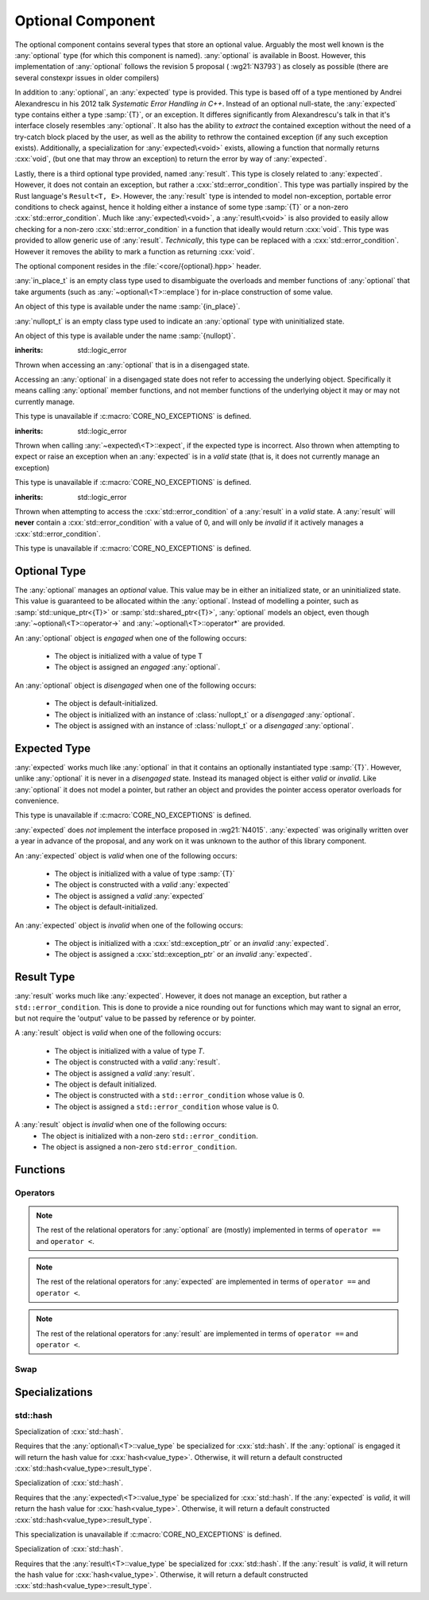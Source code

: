 Optional Component
==================

.. namespace:: core

.. index::
    single: optional
    single: expected
    single: result

The optional component contains several types that store an optional value.
Arguably the most well known is the :any:`optional` type (for which this
component is named). :any:`optional` is available in Boost. However, this
implementation of :any:`optional` follows the revision 5 proposal (
:wg21:`N3793`) as closely as possible (there are several constexpr issues in
older compilers)

In addition to :any:`optional`, an :any:`expected` type is provided. This type
is based off of a type mentioned by Andrei Alexandrescu in his 2012 talk
*Systematic Error Handling in C++*. Instead of an optional null-state, the
:any:`expected` type contains either a type :samp:`{T}`, or an exception.
It differes significantly from Alexandrescu's talk in that it's interface
closely resembles :any:`optional`. It also has the ability to *extract* the
contained exception without the need of a try-catch block placed by the user,
as well as the ability to rethrow the contained exception (if any such
exception exists). Additionally, a specialization for :any:`expected\<void>`
exists, allowing a function that normally returns :cxx:`void`, (but one that
may throw an exception) to return the error by way of :any:`expected`.

Lastly, there is a third optional type provided, named :any:`result`. This type
is closely related to :any:`expected`. However, it does not contain an
exception, but rather a :cxx:`std::error_condition`. This type was partially
inspired by the Rust language's ``Result<T, E>``. However, the :any:`result`
type is intended to model non-exception, portable error conditions to check
against, hence it holding either a instance of some type :samp:`{T}` or a
non-zero :cxx:`std::error_condition`. Much like :any:`expected\<void>`, a
:any:`result\<void>` is also provided to easily allow checking for a non-zero
:cxx:`std::error_condition` in a function that ideally would return
:cxx:`void`. This type was provided to allow generic use of :any:`result`.
*Technically*, this type can be replaced with a :cxx:`std::error_condition`.
However it removes the ability to mark a function as returning :cxx:`void`.

The optional component resides in the :file:`<core/{optional}.hpp>` header.

.. class:: in_place_t

   :any:`in_place_t` is an empty class type used to disambiguate the overloads
   and member functions of :any:`optional` that take arguments (such as
   :any:`~optional\<T>::emplace`) for in-place construction of some value.

   An object of this type is available under the name :samp:`{in_place}`.

.. class:: nullopt_t

   :any:`nullopt_t` is an empty class type used to indicate an :any:`optional`
   type with uninitialized state.

   An object of this type is available under the name :samp:`{nullopt}`.

.. index::
   single: optional; exceptions
   single: exceptions; bad_optional_access

.. class:: bad_optional_access

   :inherits: std::logic_error

   Thrown when accessing an :any:`optional` that is in a disengaged state.

   Accessing an :any:`optional` in a disengaged state does not refer to
   accessing the underlying object. Specifically it means calling
   :any:`optional` member functions, and not member functions of the underlying
   object it may or may not currently manage.

   This type is unavailable if :c:macro:`CORE_NO_EXCEPTIONS` is defined.


.. index::
   single: expected; exceptions
   single: exceptions; bad_expected_type

.. class:: bad_expected_type

   :inherits: std::logic_error

   Thrown when calling :any:`~expected\<T>::expect`, if the expected type
   is incorrect. Also thrown when attempting to expect or raise an exception
   when an :any:`expected` is in a *valid* state (that is, it does not
   currently manage an exception)

   This type is unavailable if :c:macro:`CORE_NO_EXCEPTIONS` is defined.

.. index::
   single: result; exceptions
   single: exceptions; bad_result_condition

.. class:: bad_result_condition

   :inherits: std::logic_error

   Thrown when attempting to access the :cxx:`std::error_condition` of a
   :any:`result` in a *valid* state. A :any:`result` will **never** contain a
   :cxx:`std::error_condition` with a value of 0, and will only be *invalid* if
   it actively manages a :cxx:`std::error_condition`.

   This type is unavailable if :c:macro:`CORE_NO_EXCEPTIONS` is defined.

Optional Type
-------------

.. class:: template <class T> optional

   The :any:`optional` manages an *optional* value. This value may be in either an
   initialized state, or an uninitialized state. This value is guaranteed to be
   allocated within the :any:`optional`. Instead of modelling a pointer, such as
   :samp:`std::unique_ptr<{T}>` or :samp:`std::shared_ptr<{T}>`,
   :any:`optional` models an object, even though
   :any:`~optional\<T>::operator->` and :any:`~optional\<T>::operator*` are
   provided.

   .. versionadded:: 1.1

      :any:`optional` follows the :wg21:`N3793` proposal. This means
      :any:`optional` is now usable as a constexpr-able type. Additionally,
      :any:`optional` now has the other comparison operators available. These
      are implemented in terms of :any:`~optional\<T>::operator ==` and
      :any:`~optional\<T>::operator <`.

   An :any:`optional` object is *engaged* when one of the following occurs:

    * The object is initialized with a value of type T
    * The object is assigned an *engaged* :any:`optional`.

   An :any:`optional` object is *disengaged* when one of the following occurs:

    * The object is default-initialized.
    * The object is initialized with an instance of :class:`nullopt_t`  or a
      *disengaged* :any:`optional`.
    * The object is assigned with an instance of :class:`nullopt_t` or a
      *disengaged* :any:`optional`.


   .. type:: value_type

      Represents the underlying type stored within an :any:`optional`.

      An :any:`optional`'s :any:`value_type` *may not* be:

         * :any:`in_place_t`
         * :any:`nullopt_t`
         * :cxx:`std::nullptr_t`
         * :cxx:`void`
         * any type for which :samp:`std::is_reference<{T}>::value` is *true*.
         * any type for which :samp:`std::is_object<{T}>::value` is *false*

   .. function:: optional (optional const& that)

      Copies the contents of the incoming :any:`optional`. If :samp:`{that}` is
      engaged, the contents of it are initialized into the new :any:`optional`
      object.

   .. function:: optional (optional&& that)

      Constructs a new :any:`optional` by moving the state of the incoming
      :any:`optional`. If the incoming :any:`optional` is engaged, its contents
      will be moved into the new object. The effects of :samp:`bool({that})`
      will remain the same.

      :noexcept: :samp:`std::is_nothrow_move_constructible<{value_type}>`

   .. function:: constexpr optional (nullopt_t) noexcept
                 constexpr optional () noexcept

      Constructs a new :any:`optional` in a disengaged state.

   .. function:: constexpr optional (value_type const& value)
                 constexpr optional (value_type&& value)

      Constructs a new :any:`optional` into an *engaged* state with the\
      contents of :samp:`{value}`.

      :noexcept: :samp:`std::is_nothrow_move_constructible<{value_type}>`

   .. function:: explicit constexpr optional (      \
                   in_place_t,                      \
                   std::initializer_list<U> ilist,  \
                   Args&&... args)
                 explicit constexpr optional (in_place_t, Args&&... args)

      Constructs a new :any:`optional` into an *engaged* state by constructing
      a :any:`value_type` in place with :samp:`{ilist}` or :samp:`{args}`.

   .. function:: optional& operator = (optional const& that)
                 optional& operator = (optional&& that)

      :noexcept: :samp:`std::is_nothrow_move_assignable<{value_type}>` and
                 :samp:`std::is_nothrow_move_constructible<{value_type}>`.

      Copies or moves the state of :samp:`{that}` into the :any:`optional`.

   .. function:: optional& operator = (T&& value)

      This assignment operator is only valid if :any:`value_type` is
      constructible *and* assignable from :samp:`{value}`.

      If the :any:`optional` is *disengaged*, it will be placed into an
      *engaged* state afterwards. If the :any:`optional` is already engaged, it
      will call the assignment constructor of :any:`value_type`.

   .. function:: optional& operator = (nullopt_t)

      If the :any:`optional` is in an engaged state, it will be placed into a
      *disengaged* state.

   .. function:: constexpr value_type const* operator -> () const
                 value_type* operator -> ()

      Accessing the managed object when the :any:`optional` is in a disengaged
      state will result in undefined behavior.

      :returns: pointer to the object managed by the :any:`optional`

   .. function:: constexpr value_type const& operator * () const
                 value_type& operator * ()

      If the :any:`optional` does not manage an object, dereferencing the 
      :any:`optional` will result in undefined behavior.

      :returns: An lvalue reference to the object managed by the
                :any:`optional`

   .. function:: constexpr explicit operator bool () const noexcept

      :returns: true if the :any:`optional` is *engaged*, false otherwise.

   .. function:: constexpr value_type value_or (U&& value) const &
                 value_type value_or (U&& value) &&

      :returns: the object managed by :any:`optional` or a :type:`value_type`
                constructed from *value*.

      If the :any:`optional` is an lvalue reference the :any:`value_type` will
      be copy constructed. If the :any:`optional` is an rvalue reference, the
      :any:`value_type` is move constructed.

   .. function:: constexpr value_type const& value () const
                 value_type& value ()

      :returns: reference to the object managed by :any:`optional`.
      :raises: :class:`bad_optional_access`

   .. function:: void swap (optional& that)

      Swaps the contents of :samp:`{that}` with the :any:`optional`. The
      behavior that is taken varies as such:

       * If neither the :any:`optional`, nor :samp:`{that}` are *engaged*, this
         function is a no-op.
       * If only one of either the :any:`optional` and :samp:`{that}` are
         *engaged*, the contained value of the *disengaged* object is
         initialized by moving the contained value of the *engaged* object.
         This is followed by the destruction of the originally *engaged*
         object's value. The state of both objects has been switched.
       * If both the :any:`optional` and :samp:`{that}` are *engaged*, their
         contained values are swapped.

   .. function:: void emplace (std::initializer_list<U> ilist, Args&&... args)
                 void emplace (Args&&... args)

      Constructs an object to be managed by the :any:`optional`. If the
      :any:`optional` is already engaged, it will first destruct the object it
      is currently managing.

   .. function:: constexpr auto visit (Visitor&& visitor, Args&&... args)
                 auto visit (Visitor&& visitor, Args&&... args)

      This is an extension function that allows *visitation* of an
      :any:`optional`, that also places its interface more in line with
      :any:`variant`.

      :returns: The common type of calling :samp:`{visitor}` with
                :any:`value_type` or :any:`nullopt_t` and :samp:`{args}`.

   .. function:: auto match (Visitors&&... visitors)

      An alternate choice for *visitation*, :any:`match` permits passing
      two lambdas to do basic pattern matching at runtime.


Expected Type
-------------

.. class:: template <class T> expected

   .. deprecated:: 2.0

   :any:`expected` works much like :any:`optional` in that it contains an
   optionally instantiated type :samp:`{T}`. However, unlike :any:`optional` it
   is never in a *disengaged* state. Instead its managed object is either
   *valid* or *invalid*. Like :any:`optional` it does not model a pointer, but
   rather an object and provides the pointer access operator overloads for
   convenience.

   This type is unavailable if :c:macro:`CORE_NO_EXCEPTIONS` is defined.
   
   :any:`expected` does *not* implement the interface proposed in :wg21:`N4015`.
   :any:`expected` was originally written over a year in advance of the
   proposal, and any work on it was unknown to the author of this library
   component.

   An :any:`expected` object is *valid* when one of the following occurs:

    * The object is initialized with a value of type :samp:`{T}`
    * The object is constructed with a *valid* :any:`expected`
    * The object is assigned a *valid* :any:`expected`
    * The object is default-initialized.

   An :any:`expected` object is *invalid* when one of the following occurs:

    * The object is initialized with a :cxx:`std::exception_ptr` or an
      *invalid* :any:`expected`.
    * The object is assigned a :cxx:`std::exception_ptr` or an *invalid*
      :any:`expected`.

   .. versionadded:: 1.1 In addition to ``operator ==`` and ``operator <``,
      :any:`expected` is now comparable via the other relational operators.

   .. type:: value_type

      Represents the given type :samp:`{T}`.

      .. warning:: An :any:`expected`'s :type:`value_type` *may not* be:

         * :class:`in_place_t`
         * :class:`nullopt_t`
         * ``std::exception_ptr``
         * any type for which ``std::is_reference<T>::value`` is *true*.
         * any type for which ``std::is_object<T>::value`` is *false*.

   .. function:: explicit expected (std::exception_ptr) noexcept

      Initializes the :any:`expected` with the given exception_ptr. The :any:`expected`
      is then placed into an *invalid* state.

   .. function:: expected (value_type const&)
                 expected (value_type&&)

      Initializes the :any:`expected` with the given value. Afterwards, the
      :any:`expected` is in a *valid* state.

   .. function:: expected (expected const&)
                 expected (expected&&)

      Initializes the :any:`expected` base on the incoming :any:`expected`'s valid state.
      The state of the incoming :any:`expected` does not change.

   .. function:: expected ()

      Default initializes the :any:`expected` to be in a *valid* state. This
      default constructs a :type:`expected\<T>::value_type` inside the
      :any:`expected`.

   .. function:: explicit expected (in_place_t, std::initializer_list<U>, Args)
                 explicit expected (in_place_t, Args)

      Constructs a new :any:`expected` into an *engaged* state by constructing a
      :type:`value_type` in place with the given arguments.

   .. function:: expected& operator = (expected const&)
                 expected& operator = (expected&&)

      Assigns the content of the incoming :any:`expected` to ``*this``.

   .. function:: expected& operator = (value_type const&)
                 expected& operator = (value_type&&)

      Initializes the :any:`expected` with the assigned value. If the :any:`expected`
      holds an exception_ptr, it is destructed, and the
      :type:`expected\<T>::value_type` is initialized (*not assigned*) the
      incoming value.

   .. function:: expected& operator = (std::exception_ptr)

      If the :any:`expected` is in a *valid* state, it will be placed into an
      *invalid* state.

   .. function:: void swap (expected& that)

      :noexcept: ``std::is_nothrow_move_constructible<value_type`` and 
                 ``core::is_nothrow_swappable<value_type>``.

      If both :any:`expected` are *valid*, then their values are swapped.
      If both :any:`expected` are *invalid*, then their exception_ptrs are swapped.

      Otherwise, the *valid* and *invalid* state between both :any:`expected` is
      swapped and the *valid* object is moved into the *invalid* object, and
      vice versa.

   .. function:: explicit operator bool () const noexcept

      :returns: Whether the :any:`expected` is *valid* or *invalid*.

   .. function:: value_type const* operator -> () const noexcept
                 value_type* operator -> () noexcept

      Accessing the managed object when the :any:`expected` is *invalid* will
      result in undefined behavior.

      .. versionadded:: 1.1

      :returns: pointer to the object managed by the :any:`expected`

   .. function:: value_type const& operator * () const noexcept
                 value_type& operator * () noexcept

      :returns: The object managed by the :any:`expected`. Accessing this object
                when the :any:`expected` is *invalid* will result in undefined
                behavior.

   .. function:: value_type const& value () const
                 value_type& value ()

      :returns: The object managed by :any:`expected`
      :throws: The exception managed by :any:`expected` if the :any:`expected`
      :noexcept: ``false``

   .. function:: value_type value_or (U&& value) const &
                 value_type value_or (U&& value) &&

      :returns: The object managed by :any:`expected` if *valid*, otherwise, *value*
                is returned. This function will not compile if *U* is not
                convertible to :type:`expected\<T>::value_type`.

   .. function:: void emplace (std::initializer_list<U>, Args)
                 void emplace (Args)

      .. versionadded:: 1.1

      Constructs the object managed by :any:`expected`. If the :any:`expected` is
      already *valid*, it will first destruct the object it is currently
      managing.

   .. function:: E expect () const

      :noexcept: ``false``

      This function attempts to extract the given exception type *E*. If
      :any:`expected` is *valid*, :class:`bad_expected_type` is thrown. If
      :any:`expected` is *invalid*, but *E* is not the correct exception type,
      ``std::nested_exception`` with :class:`bad_expected_type` and the actual
      exception are thrown. Otherwise, the exception is returned by value.

   .. function:: void raise () const

      :noexcept: ``false``
      :attributes: ``[[noreturn]]``.

      Throws the :any:`expected`'s managed exception if *invalid*. Otherwise, throws
      :class:`bad_expected_type`. This function *always* throws, and will never
      return.

   .. function:: std::exception_ptr pointer () const

      This function will throw if :any:`expected` is *invalid*.

      .. versionadded:: 1.1 Replaces :func:`get_ptr`.

      :returns: The exception pointer managed by :any:`expected`
      :throws: :class:`bad_expected_type`
      :noexcept: ``false``

   .. function:: std::exception_ptr get_ptr () const

      .. deprecated:: 1.1 Use :func:`pointer` as a replacement.

      :returns: The exception pointer managed by :any:`expected`
      :throws: :class:`bad_expected_type`
      :noexcept: ``false``

Result Type
-----------

.. class:: template <class T> result

   .. versionadded:: 1.1
   .. deprecated:: 2.0

   :any:`result` works much like :any:`expected`. However, it does not manage an
   exception, but rather a ``std::error_condition``. This is done to provide a
   nice rounding out for functions which may want to signal an error, but not
   require the 'output' value to be passed by reference or by pointer.

   A :any:`result` object is *valid* when one of the following occurs:

    * The object is initialized with a value of type *T*.
    * The object is constructed with a *valid* :any:`result`.
    * The object is assigned a *valid* :any:`result`.
    * The object is default initialized.
    * The object is constructed with a ``std::error_condition`` whose value
      is 0.
    * The object is assigned a ``std::error_condition`` whose value is 0.

   A :any:`result` object is *invalid* when one of the following occurs:
    * The object is initialized with a non-zero ``std::error_condition``.
    * The object is assigned a non-zero ``std:error_condition``.

   .. type:: value_type

      Represents the given type *T*.

      .. warning:: A :any:`result`'s :type:`value_type` *may not* be:

         * :class:`in_place_t`
         * :class:`nullopt_t`
         * ``std::error_condition``
         * any type for which ``std::is_error_condition_enum<T>::value`` is
           *true*
         * any type for which ``std::is_reference<T>::value`` is *true*.
         * any type for which ``std::is_object<T>::value`` is *false*.
         * any type for which ``std::is_nothrow_destructible<T>::value`` is
           *false*

   .. function:: result (int val, ::std::error_category const& cat) noexcept
                 result (std::error_condition const& condition) noexcept
                 result (ErrorConditionEnum e) noexcept

      Initializes the :any:`result` to be *invalid*. The third overload may be
      passed any value for which ``std::is_error_condition_enum`` is *true*.

   .. function:: result (value_type const& value)
                 result (value_type&& value)

      Initializes :any:`result` into a *valid* state with the given *value*. The
      move constructor is marked ``noexcept`` *only* if
      ``std::is_nothrow_move_constructible`` is *true* for :type:`value_type`.

   .. function:: result (in_place_t p, std::initializer<U> il, Args&& args)
                 result (in_place_t p, Args&& args)

      Initializes :any:`result` into a *valid* state by constructing a
      :type:`value_type` in place with the given arguments. These constructors
      only participate if :type:`value_type` is constructible with the given
      arguments. *args* is a variadic template of arguments.

   .. function:: result (result const& that)
                 result (result&& that)

      Copies or moves the state stored in *that* into :any:`result` as well as its
      managed value or error condition.

   .. function:: result ()

      Initializes :any:`result` into a *valid* state by default constructing a
      :type:`value_type`.

   .. function:: result& operator = (result const& that)
                 result& operator = (result&& that)

      Assigns the contents and state of *that* to :any:`result`. If the state of
      *that* and :any:`result` differ, the condition or object managed by :any:`result`
      will be destroyed and :any:`result`'s state will then be constructed with
      the data stored in *that*.

   .. function:: result& operator = (std::error_condition const& condition)
                 result& operator = (ErrorConditionEnum e)

      Assigns the given *condition* or error condition enum value *e* to
      :any:`result`. If :any:`result` is in a *valid* state, its managed object will
      be destructed, and the incoming value assigned. If *condition* or *e*
      would result in a default constructed :type:`value_type`, (such as
      ``bool(condition) == false``), the managed object is still destructed
      and :any:`result` will then be assigned a default constructed
      :type:`value_type`.

   .. function:: result& operator = (value_type const& value)
                 result& operator = (value_type&& value)
                 result& operator = (U&& value)

      Assigns *value* to :any:`result`. If :any:`result` is in a *valid* state, its
      managed object is also assigned *value*. If it is in an *invalid* state,
      it will then destroy the stored condition, and then place the :any:`result`
      into a valid state.

      The third overload requires that :type:`value_type` be assignable and
      constructible from *U*.

   .. function:: void swap (result& that)

      Swaps the state of *that* with :any:`result`. If both *that* and :any:`result`
      are *valid*, then they swap their managed objects. If both *that* and
      :any:`result` are *invalid*, they swap their managed conditions.
      If their states differ, the *invalid* instance is constructed with the
      contents of the *valid* instance via move construction. The *valid*
      instance is then invalidated with the previously *invalid* instance's
      condition.

      :noexcept: ``std::is_nothrow_move_constructible<value_type>`` and
                 ``core::is_nothrow_swappable<value_type>``

   .. function:: explicit operator bool () const noexcept

      :returns: Whether :any:`result` is *valid* or *invalid*.


   .. function:: value_type const& operator * () const noexcept
                 value_type& operator * () noexcept

      Calling this function when :any:`result` is *invalid* will result in
      undefined behavior.

      :returns: The object managed by :any:`result`.

   .. function:: value_type const* operator -> () const noexcept
                 value_type* operator -> () noexcept

      Calling this function when :any:`result` is *invalid* will result in
      undefined behavior.

      :returns: The address of the object managed by :any:`result`

   .. function:: void emplace (std::initializer_list<T> il, Args&& args)
                 void emplace (Args&& args)

      Destroys whatever state is managed by :any:`result` and then reinitializes
      it to be *valid* while constructing a :type:`value_type` with the given
      arguments. *args* is a variadic template argument.

   .. function:: value_type const& value () const
                 value_type& value ()

      If :any:`result` is *invalid*, this function will throw a ``std::system_error``
      exception with the managed error condition.

      :returns: Object managed by :any:`result`
      :throws: ``std::system_error``

   .. function:: value_type value_or (U&& value) const&
                 value_type value_or (U&& value) &&

      If :any:`result` is in an *invalid* state, a :type:`value_type` converted
      from *value* is returned. Otherwise, the :any:`result`'s managed object is
      copied or moved into the returning value, depending on whether :any:`result`
      is an rvalue or const lvalue reference.

      :requires: :type:`value_type` be move or copy constructible
                 and that *U* is convertible to :type:`value_type`.

      :returns: :type:`value_type`

   .. function:: std::error_condition const& condition () const

      If :any:`result` is *invalid*, the condition it manages is returned. Otherwise
      an exception is thrown.

      :returns: ``std::error_condition`` managed by :any:`result`
      :noexcept: false
      :throws: :class:`bad_result_condition`

Functions
---------

.. function:: template <class T> optional<T> make_optional(T&& value)

   :raises: Any exceptions thrown by the constructor of T

   Creates an :any:`optional` object from value. Effectively calls::

       optional<typename std::decay<T>::type>(std::forward<T>(value));

   Due to a bug in Apple Clang-503.0.40, this function is *not* marked
   constexpr, and this causes an incompatibility with :wg21:`N3793`.

.. function:: template <class T> expected<T> make_expected (T&& value)
              template <class T> expected<T> make_expected (E&& exception)
              template <class T> expected<T> make_expected (std::exception_ptr)

   .. versionadded:: 1.1 The overload version which takes exception type *E*

   The first overload returns a *valid* :any:`expected` containing a T constructed
   with *value*. The second overload returns an *invalid* :any:`expected` with
   an exception_ptr to *exception*. For this version to be usable, *E* must
   inherit from ``std::exception``. The third overload takes an exception
   pointer and returns an *invalid* :any:`expected` from it.

.. function:: template <class T> result<T> make_result (T&& value)
              template <class T> result<T> make_result (std::error_condition cnd)
              template <class T> result<T> make_result (ErrorConditionEnum e)

   .. versionadded:: 1.1

   The first overload returns a *valid* :any:`result` containing a T constructed
   with *value*. The second overload returns an *invalid* :any:`expected` with an
   error_condition. The last overload takes any type for which
   ``std::is_error_condition_enum`` is *true*.


Operators
^^^^^^^^^

.. function:: bool operator == (optional const&, optional const&) noexcept
              bool operator == (optional const&, nullopt_t) noexcept
              bool operator == (nullopt_t, optional const&) noexcept
              bool operator == (optional<T> const&, T const&) noexcept
              bool operator == (T const&, optional<T> const&) noexcept

   For the first overload, if only one of the given :any:`optional` values is
   *engaged*, it will return false. If both :any:`optional` values are 
   *disengaged*, it will return true. Otherwise the :any:`optional` values compare
   their managed objects with ``operator ==``

   The second overload returns whether or not the :any:`optional` value is *engaged*.
   The third overload *always* returns false.
   The fourth and fifth overloads will check if the :any:`optional` value is
   *engaged*. If it is, the object managed by :any:`optional` will be compared
   with ``operator ==``. Otherwise it will return false.

.. function:: bool operator < (optional<T> const&, optional<T> const&) noexcept
              bool operator < (optional<T> const&, nullopt_t) noexcept
              bool operator < (nullopt_t, optional<T> const&) noexcept
              bool operator < (optional<T> const&, T const&) noexcept
              bool operator < (T const&, optional<T> const&) noexcept

   For the first overload, if the right :any:`optional` is *disengaged*, it will
   return false. If the left :any:`optional` is *disengaged*, it will return true.
   Otherwise, the result of ``*lhs < *rhs`` is returned.

   The second overload returns true if the :any:`optional` is *disengaged*.
   The third overload returns true if the :any:`optional` is *engaged*.
   The fourth optional returns true if the :any:`optional` is *disengaged*.
   The fifth optional returns false if the :any:`optional` is *disengaged*.
   Otherwise the result ``*opt < value`` or ``value < *opt`` is returned.

.. note:: The rest of the relational operators for :any:`optional` are (mostly)
   implemented in terms of ``operator ==`` and ``operator <``.

.. function:: bool operator == (expected const&, expected const&) noexcept
              bool operator == (expected const&, exception_ptr) noexcept
              bool operator == (exception_ptr, expected const&) noexcept
              bool operator == (expected const&, T const&) noexcept
              bool operator == (T const&, expected const&) noexcept

   .. versionchanged:: 1.1 The comparison of an :any:`expected` to an exception_ptr
      no longer compare the actual underlying exception_ptr if the :any:`expected`
      is *invalid*. Comparing an :any:`expected` to a ``std::exception_ptr`` now
      works as though one compared an :any:`optional` to ``nullopt``.

   For the first overload if only one of the :any:`expected` values is *valid*,
   it will return ``false``. If both :any:`expected` values are *invalid*, it will
   return ``true`` Otherwise, the :any:`expected` values compare their managed
   objects with ``operator ==``.

   The second and third overload return ``true`` if the :any:`expected` value is
   *invalid*.

   The fourth and fifth overload returns ``true`` only if the :any:`expected` value
   is *valid* and its managed object compares equal wth the *T* via *T*'s
   ``operator ==``.

.. function:: bool operator < (expected const&, expected const&) noexcept
              bool operator < (expected const&, exception_ptr) noexcept
              bool operator < (exception_ptr, expected const&) noexcept
              bool operator < (expected const&, T const&) noexcept
              bool operator < (T const&, expected const&) noexcept

   For the first overload, if the right :any:`expected` is *invalid*, it will
   return ``false``. If the left :any:`expected` is *invalid* it will return
   ``true``. If both :any:`expected` objects are *valid*, then their managed values
   are compared via ``operator <``.

   The second overload returns ``true`` if the :any:`expected` is *invalid*.
   The third overload returns ``true`` if the :any:`expected` is *valid*.
   The fourth overload returns ``true`` if the :any:`expected` is *invalid*.
   The fifth overload returns ``false`` if the :any:`expected` is *invalid*.
   Otherwise the result of ``*exp < value`` or ``value < *exp`` is returned.

.. note:: The rest of the relational operators for :any:`expected` are implemented
   in terms of ``operator ==`` and ``operator <``.

.. function:: bool operator == (result const&, result const&)
              bool operator == (result const&, error_condition const&)
              bool operator == (error_condition const&, result const&)
              bool operator == (result const&, error_code const&)
              bool operator == (error_code const&, result const&)
              bool operator == (result const&, T const&)
              bool operator == (T const&, result const&)

   .. versionadded:: 1.1

   For the first overload if only one of the :any:`result` objects is *valid*,
   it will return ``false``. If both :any:`result` objects are *invalid*, the
   result of comparing their ``error_condition`` is returned. Otherwise, the
   :any:`result` values compare via ``operator ==``.

   The second, third, fourth, and fifth overload will return ``false`` if
   the :any:`result` object is *valid* (even if the ``std::error_condition`` or
   ``std::error_code`` were to return ``false`` in a boolean context. This was
   done to minimize issues with differing categories). If the :any:`result` is
   *invalid*, its :func:`result\<T>::condition` is compared against the
   ``std::error_condition`` or ``std::error_code`` via ``operator ==``.

   The sixth and seventh overloads will return ``false`` if :any:`result` is
   *invalid*. Otherwise the :any:`result` value is compared with the given *T*
   via ``operator ==``.

.. function:: bool operator < (result const&, result const&)
              bool operator < (result const&, error_condition const&)
              bool operator < (error_condition const&, result const&)
              bool operator < (result const&, T const&)
              bool operator < (T const&, result const&)

   .. versionadded:: 1.1

   For the first overload, if both :any:`result` objects are *invalid*, the
   ``operator <`` comparison of their :func:`result\<T>::condition` are
   returned. If both :any:`result` objects are *valid*, the comparison of their
   values via ``operator <`` is returned. If the :any:`result` on the left is
   *invalid*, but the :any:`result` on the right is not, ``true`` is returned.
   Otherwise ``false``.

   The second overload returns ``false`` if the :any:`result` is *valid* (even
   if the ``std::error_condition`` would evaluate to ``false`` in a boolean
   context. This was done to minimize issues with differing categories). If
   the :any:`result` is *invalid*, its :func:`result\<T>::condition` is compared
   against the ``std::error_condition`` via ``operator <``

   Conversely, the third overload returns ``true`` if the :any:`result` is *valid*.
   If the :any:`result` is *invalid*, its :func:`result\<T>::condition` is compared
   against the ``std::error_condition`` via ``operator <``.

   For the fourth overload, if the :any:`result` is *invalid*, ``false`` is returned.
   Otherwise, the comparison of the :any:`result` value and *T* via ``operator <``
   is returned.

   For the fifth overload, if the :any:`result` is *invalid*, ``true`` is returned.
   Otherwise, the comparison of the :any:`result` value and *T* via ``operator <``
   is returned.

.. note:: The rest of the relational operators for :any:`result` are implemented
   in terms of ``operator ==`` and ``operator <``.

Swap
^^^^

.. function:: void swap (optional& lhs, optional& rhs)
              void swap (expected& lhs, expected& rhs)
              void swap (result& lhs, result& rhs)

   These swap functions are provided to allow for ADL calls to swap. They
   are all equivalent to calling :samp:`{lhs}.swap({rhs})`.

Specializations
---------------

.. class:: template <> expected<void>

   .. deprecated:: 2.0

   :any:`expected\<void>` is provided as a way to have the same semantics as
   :any:`expected`, but for functions that do not (or cannot) return a value.
   Its interface is close to that of :any:`expected`, however as it cannot
   store a value, it is smaller and only has member functions related to
   handling the exception stored within the :any:`expected\<void>`.

   .. type:: value_type

      Always :cxx:`void`.

   .. function:: explicit expected (std::exception_ptr ptr) noexcept

      Initializes (and invalidates) the :any:`expected\<void>` if :samp:`{ptr}`
      is a non-null :cxx:`std::exception_ptr`.

   .. function:: expected (expected const& that) = default
                 expected (expected&& that) = default

      Copies the :cxx:`std::exception_ptr` stored within :samp:`{that}`.

   .. function:: expected& operator = (expected const& that) = default
                 expected& operator = (expected&& that) = default

      Copies the :cxx:`std::exception_ptr` stored within :samp:`{that}`. The
      :any:`expected\<void>` will then hold the same state of validity as
      :samp:`{that}`.

   .. function:: void swap (expected& that) noexcept

      Swaps the managed :cxx:`std::exception_ptr` of :samp:`{that}` with the
      :any:`expected\<void>`.

   .. function:: explicit operator bool () const noexcept

      :returns: Whether the :any:`expected\<void>` is *valid* or *invalid*.

   .. function:: template <class E> E expect () const

      See :any:`expected\<T>::expect`

   .. function:: void raise () const

      See :any:`expected<T>::raise`

   .. function:: std::exception_ptr pointer () const

      Throws if :any:`expected\<void>` is *valid*.

      :returns: The managed :cxx:`std::exception_ptr` if the
                :any:`expected\<void>` is *invalid*.
      :throws: :any:`bad_expected_type` if the :any:`expected\<void>` is
               *valid*.
      :noexcept: ``false``.

   .. function:: std::exception_ptr get_ptr () const

      .. deprecated:: 1.1 Use :any:`pointer` as a replacement.

      :returns: The managed :cxx:`std::exception_ptr` if the
                :any:`expected\<void>` is *invalid*.
      :throws: :any:`bad_expected_type` if the :any:`expected\<void>` is
               *valid*.
      :noexcept: :cxx:`false`.

.. class:: template <> result

   :any:`result\<void>` is provided as a way to have the same semantics as
   :any:`result`, but for functions that do not (or cannot) return a value. Its
   interface is close to that of :any:`result`, however as it cannot store an
   object, it is smaller and only has member functions related to handling
   error conditions.

   Technically speaking, this type is unnecessary as an error_condition can be
   supplied instead. However, it's sometimes nice to allow for more generic
   code to be written, and worrying about whether or not you might accidentally
   instantiate a :any:`result\<void>` isn't something one should have to worry
   about.

   The copy, move, and default constructors as well as the copy and move
   assignment operators for :any:`result\<void>` are defaulted, letting the
   stored :cxx:`std::error_condition` be managed instead.

   .. type:: value_type

      Always :cxx:`void`.

   .. function:: result (int value, std::error_category const& category)
                 result (std::error_condition cnd)
                 result (ErrorConditionEnum e)

      Constructs the :any:`result\<void>` with the given value. Any type for
      which :cxx:`std::is_error_condition_enum` is :cxx:`true` may be used as
      an argument in the third overload.

   .. function:: result& operator = (std::error_condition const& condition)
                 result& operator = (ErrorConditionEnum e) noexcept

      Assigns :any:`result\<void>` with the given value. Any value for which
      :cxx:`std::is_error_condition_enum` is :cxx:`true` may be used in the
      second overload.

   .. function:: explicit operator bool () const noexcept

      :returns: Whether the :any:`result\<void>` is *valid* or *invalid*.

   .. function:: void swap (result& that)

      Swaps the stored :cxx:`std::error_condition` with :samp:`{that}`.

   .. function:: std::error_condition const& condition () const

      If the :any:`result\<void>` is *valid*, it will throw an exception.
      Otherwise, the :cxx:`std::error_condition` stored will be returned.

      :noexcept: false
      :throws: :class:`bad_result_condition`
      :returns: The stored ``std::error_condition`` if :any:`result\<void>` is
                *invalid*.

std::hash
^^^^^^^^^

.. class:: template <class T> hash<optional<T>>

   Specialization of :cxx:`std::hash`.

   Requires that the :any:`optional\<T>::value_type` be specialized for
   :cxx:`std::hash`. If the :any:`optional` is engaged it will return the hash
   value for :cxx:`hash<value_type>`. Otherwise, it will return a default
   constructed :cxx:`std::hash<value_type>::result_type`.

.. class:: template <class T> hash<expected<T>>

   .. deprecated:: 2.0

   Specialization of :cxx:`std::hash`.

   Requires that the :any:`expected\<T>::value_type` be specialized for
   :cxx:`std::hash`. If the :any:`expected` is *valid*, it will return the hash value
   for :cxx:`hash<value_type>`. Otherwise, it will return a default constructed
   :cxx:`std::hash<value_type>::result_type`.

   This specialization is unavailable if :c:macro:`CORE_NO_EXCEPTIONS` is
   defined.

.. class:: template <class T> hash<result<T>>

   .. deprecated:: 2.0

   Specialization of :cxx:`std::hash`.

   Requires that the :any:`result\<T>::value_type` be specialized for
   :cxx:`std::hash`. If the :any:`result` is *valid*, it will return the hash
   value for :cxx:`hash<value_type>`. Otherwise, it will return a default
   constructed :cxx:`std::hash<value_type>::result_type`.
